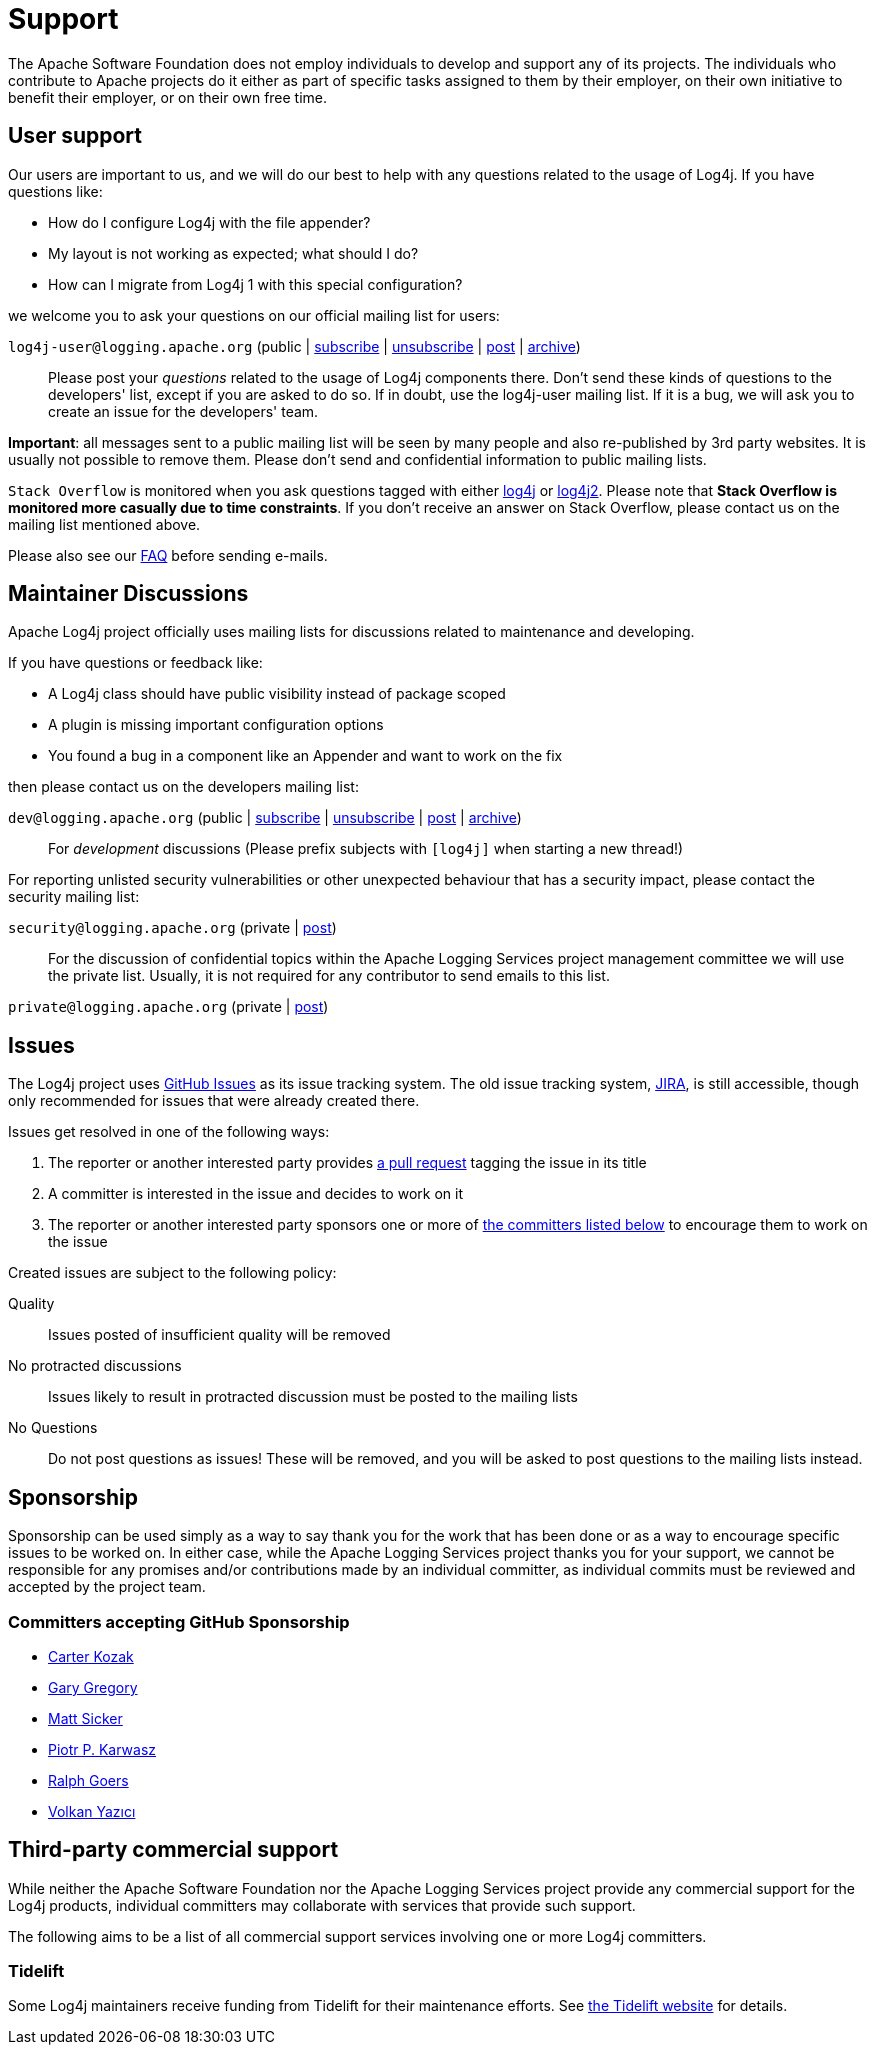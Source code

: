 ////
    Licensed to the Apache Software Foundation (ASF) under one or more
    contributor license agreements.  See the NOTICE file distributed with
    this work for additional information regarding copyright ownership.
    The ASF licenses this file to You under the Apache License, Version 2.0
    (the "License"); you may not use this file except in compliance with
    the License.  You may obtain a copy of the License at

         http://www.apache.org/licenses/LICENSE-2.0

    Unless required by applicable law or agreed to in writing, software
    distributed under the License is distributed on an "AS IS" BASIS,
    WITHOUT WARRANTIES OR CONDITIONS OF ANY KIND, either express or implied.
    See the License for the specific language governing permissions and
    limitations under the License.
////

= Support

The Apache Software Foundation does not employ individuals to develop and support any of its projects.
The individuals who contribute to Apache projects do it either as part of specific tasks assigned to them by their employer, on their own initiative to benefit their employer, or on their own free time.

[#discussions]
== User support

Our users are important to us, and we will do our best to help with any questions related to the usage of Log4j.
If you have questions like:

* How do I configure Log4j with the file appender?
* My layout is not working as expected; what should I do?
* How can I migrate from Log4j 1 with this special configuration?

we welcome you to ask your questions on our official mailing list for users:

`log4j-user@logging.apache.org` (public | mailto:log4j-user-subscribe@logging.apache.org[subscribe] | mailto:log4j-user-unsubscribe@logging.apache.org[unsubscribe] | mailto:log4j-user@logging.apache.org[post] | https://lists.apache.org/list.html?log4j-user%40logging.apache.org[archive])::

Please post your _questions_ related to the usage of Log4j components there. Don't send these kinds of questions to the developers' list, except if you are asked to do so. If in doubt, use the log4j-user mailing list. If it is a bug, we will ask you to create an issue for the developers' team.

*Important*: all messages sent to a public mailing list will be seen by many people and also re-published by 3rd party websites.
It is usually not possible to remove them. Please don't send and confidential information to public mailing lists.

`Stack Overflow` is monitored when you ask questions tagged with either http://stackoverflow.com/questions/tagged/log4j[log4j] or http://stackoverflow.com/questions/tagged/log4j2[log4j2]. Please note that *Stack Overflow is monitored more casually due to time constraints*. If you don't receive an answer on Stack Overflow, please contact us on the mailing list mentioned above.

Please also see our link:/faq.html[FAQ] before sending e-mails.

== Maintainer Discussions

Apache Log4j project officially uses mailing lists for discussions related
to maintenance and developing.

If you have questions or feedback like:

* A Log4j class should have public visibility instead of package scoped
* A plugin is missing important configuration options
* You found a bug in a component like an Appender and want to work on the fix

then please contact us on the developers mailing list:

`dev@logging.apache.org` (public | mailto:dev-subscribe@logging.apache.org[subscribe] | mailto:dev-unsubscribe@logging.apache.org[unsubscribe] | mailto:dev@logging.apache.org[post] | https://lists.apache.org/list.html?dev%40logging.apache.org[archive])::
For _development_ discussions
(Please prefix subjects with `[log4j]` when starting a new thread!)

For reporting unlisted security vulnerabilities or other unexpected behaviour that has a security impact,
please contact the security mailing list:

`security@logging.apache.org` (private | mailto:security@logging.apache.org[post])::

For the discussion of confidential topics within the Apache Logging Services project management committee
we will use the private list. Usually, it is not required for any contributor to send emails to this
list.

`private@logging.apache.org` (private | mailto:private@logging.apache.org[post])::

[#issues]
== Issues

The Log4j project uses https://github.com/apache/logging-log4j2/issues[GitHub Issues] as its issue tracking system.
The old issue tracking system, https://issues.apache.org/jira/projects/LOG4J2[JIRA], is still accessible, though only recommended for issues that were already created there.

Issues get resolved in one of the following ways:

. The reporter or another interested party provides https://github.com/apache/logging-log4j2/pulls[a pull request] tagging the issue in its title
. A committer is interested in the issue and decides to work on it
. The reporter or another interested party sponsors one or more of xref:#sponsorship[the committers listed below] to encourage them to work on the issue

Created issues are subject to the following policy:

Quality::
Issues posted of insufficient quality will be removed

No protracted discussions::
Issues likely to result in protracted discussion must be posted to the mailing lists

No Questions::
Do not post questions as issues!
These will be removed, and you will be asked to post questions to the mailing lists instead.

[#sponsorship]
== Sponsorship

Sponsorship can be used simply as a way to say thank you for the work that has been done or as a way to encourage specific issues to be worked on.
In either case, while the Apache Logging Services project thanks you for your support, we cannot be responsible for any promises and/or contributions made by an individual committer, as individual commits must be reviewed and accepted by the project team.

=== Committers accepting GitHub Sponsorship

* https://github.com/carterkozak[Carter Kozak]
* https://github.com/garydgregory[Gary Gregory]
* https://github.com/jvz[Matt Sicker]
* https://github.com/ppkarwasz[Piotr P. Karwasz]
* https://github.com/rgoers[Ralph Goers]
* https://github.com/vy[Volkan Yazıcı]

[#commercial]
== Third-party commercial support

While neither the Apache Software Foundation nor the Apache Logging Services project provide any commercial support for the Log4j products, individual committers may collaborate with services that provide such support.

The following aims to be a list of all commercial support services involving one or more Log4j committers.

[#tidelift]
=== Tidelift

Some Log4j maintainers receive funding from Tidelift for their maintenance efforts.
See https://tidelift.com[the Tidelift website] for details.
